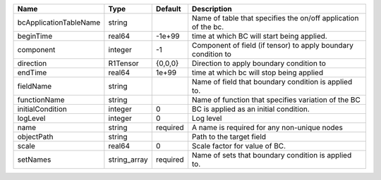

====================== ============ ======== ============================================================== 
Name                   Type         Default  Description                                                    
====================== ============ ======== ============================================================== 
bcApplicationTableName string                Name of table that specifies the on/off application of the bc. 
beginTime              real64       -1e+99   time at which BC will start being applied.                     
component              integer      -1       Component of field (if tensor) to apply boundary condition to  
direction              R1Tensor     {0,0,0}  Direction to apply boundary condition to                       
endTime                real64       1e+99    time at which bc will stop being applied                       
fieldName              string                Name of field that boundary condition is applied to.           
functionName           string                Name of function that specifies variation of the BC            
initialCondition       integer      0        BC is applied as an initial condition.                         
logLevel               integer      0        Log level                                                      
name                   string       required A name is required for any non-unique nodes                    
objectPath             string                Path to the target field                                       
scale                  real64       0        Scale factor for value of BC.                                  
setNames               string_array required Name of sets that boundary condition is applied to.            
====================== ============ ======== ============================================================== 


